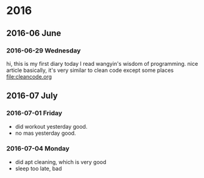 
* 2016
** 2016-06 June
*** 2016-06-29 Wednesday
hi, this is my first diary
 today I read wangyin's wisdom of programming. nice article 
basically, it's very similar to clean code except some places
[[file:cleancode.org]]
** 2016-07 July
*** 2016-07-01 Friday
- did workout yesterday good.
- no mas yesterday good.
*** 2016-07-04 Monday
- did apt cleaning, which is very good 
- sleep too late, bad 
